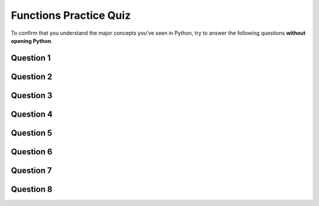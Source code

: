Functions Practice Quiz
================================

.. reveal:: curriculum_addressed
    :showtitle: Curriculum Outcomes Addressed In This Section

    - **CS20-FP3** Construct and utilize functions to encapsulate reusable pieces of code.

To confirm that you understand the major concepts you've seen in Python, try to answer the following questions **without opening Python**.


Question 1
-----------

.. mchoice:: functions_practice_quiz_1
    :answer_a: def some_function()
    :answer_b: function some_function()
    :answer_c: function some_function():
    :answer_d: def some_function():
    :correct: d
    :feedback_a: Try again! Something is missing at the end...
    :feedback_b: Try again! We don't use the word function...
    :feedback_c: Try again! We don't use the word function...
    :feedback_d: Great!

    Which of the following is the valid way to begin the definition of a function in Python?


Question 2
-----------

.. mchoice:: functions_practice_quiz_2
    :answer_a: 5
    :answer_b: 21
    :answer_c: 18
    :answer_d: None of the above.
    :correct: b
    :feedback_a: Try again! The first_value is returned.
    :feedback_b: Great!
    :feedback_c: Try again! 8 is added to the first_value, not the second_value.
    :feedback_d: Try again!

    What will the following program print?::

        def some_thing(number1, number2):
            first_value = number1 + 8
            second_value = number2 - 5
            return first_value

        print(some_thing(13, 10))



Question 3
-----------

.. mchoice:: functions_practice_quiz_3
    :answer_a: 5
    :answer_b: 21
    :answer_c: 18
    :answer_d: None of the above.
    :correct: d
    :feedback_a: Try again! Consider what Python is doing with the answer that is being returned.
    :feedback_b: Try again! Consider what Python is doing with the answer that is being returned.
    :feedback_c: Try again! Consider what Python is doing with the answer that is being returned.
    :feedback_d: Great! Although the function is called, nothing is actually printed!

    What will the following program print?::

        def some_thing(number1, number2):
            first_value = number1 + 8
            second_value = number2 - 5
            return first_value

        some_thing(13, 10)


Question 4
-----------

.. fillintheblank:: functions_practice_quiz_4

    What will the following program print?::

        def some_thing(number1, number2):
            first_value = number1 + 8
            second_value = number2 - 5
            temp_value = other_thing(second_value)
            return temp_value

        def other_thing(another_value):
            return (another_value + 5) * 3

        print(some_thing(13, 10))
      
    - :30: Great!
      :.*: Try again!


Question 5
-----------

.. mchoice:: functions_practice_quiz_5
    :answer_a: 30
    :answer_b: An error will occur.
    :answer_c: 5
    :answer_d: None of the above.
    :correct: b
    :feedback_a: Try again! Think about variable scope.
    :feedback_b: Great! Since the second_value variable is defined inside the some_thing function, you cannot access it from anywhere else in your code.
    :feedback_c: Try again! Although the value of second_value is 5 while your code is inside the some_thing function, we are trying to print that value outside the some_thing function.
    :feedback_d: Try again!

    What will the following program print?::

        def some_thing(number1, number2):
            first_value = number1 + 8
            second_value = number2 - 5
            temp_value = other_thing(second_value)
            return temp_value

        def other_thing(another_value):
            return (another_value + 5) * 3

        some_thing(13, 10)
        print(second_value)


Question 6
-----------

.. fillintheblank:: functions_practice_quiz_6

    What will the following program print?::

        def surprising_function(value):
            thing = 0
            for counter in range(value+1):
                thing = thing + counter
            return thing

        print(surprising_function(5))
      
    - :15: Great!
      :.*: Try again! Notice that this is an example of the accumulator pattern.



Question 7
-----------

.. fillintheblank:: functions_practice_quiz_7

    What will the following program print?::

        def a(x, y):
            x = x + 3
            y = y + 2
            return x+y

        x = 5
        y = 10
        z = a(x, y)

        print(z)
      
    - :20: Great!
      :.*: Try again! Notice that we are returning the sum of x and y.


Question 8
-----------

.. fillintheblank:: functions_practice_quiz_7

    What will the following program print?::

        def a(x, y):
            x = x + 3
            y = y + 2
            return x+y

        x = 5
        y = 10
        z = a(x, y)

        print(x)
      
    - :5: Great!
      :8: Be careful! There are two variables called x (one global, and one local).
      :.*: Try again! Notice that we are returning the sum of x and y.


